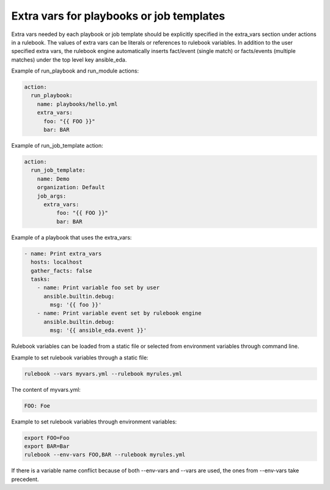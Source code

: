 =========================================
Extra vars for playbooks or job templates
=========================================

Extra vars needed by each playbook or job template should be explicitly
specified in the extra_vars section under actions in a rulebook. The values of
extra vars can be literals or references to rulebook variables. In addition to
the user specified extra vars, the rulebook engine automatically inserts 
fact/event (single match) or facts/events (multiple matches) under the top
level key ansible_eda.

Example of run_playbook and run_module actions:

.. code-block:: yaml

      action:
        run_playbook:
          name: playbooks/hello.yml
          extra_vars:
            foo: "{{ FOO }}"
            bar: BAR

Example of run_job_template action:

.. code-block:: yaml

      action:
        run_job_template:
          name: Demo
          organization: Default
          job_args:
            extra_vars:
                foo: "{{ FOO }}"
                bar: BAR

Example of a playbook that uses the extra_vars:

.. code-block:: yaml

    - name: Print extra_vars
      hosts: localhost
      gather_facts: false
      tasks:
        - name: Print variable foo set by user
          ansible.builtin.debug:
            msg: '{{ foo }}'
        - name: Print variable event set by rulebook engine
          ansible.builtin.debug:
            msg: '{{ ansible_eda.event }}'

Rulebook variables can be loaded from a static file or selected from
environment variables through command line.

Example to set rulebook variables through a static file:

.. code-block:: php

    rulebook --vars myvars.yml --rulebook myrules.yml

The content of myvars.yml:

.. code-block:: php

    FOO: Foe

Example to set rulebook variables through environment variables:

.. code-block:: php

    export FOO=Foo
    export BAR=Bar
    rulebook --env-vars FOO,BAR --rulebook myrules.yml

If there is a variable name conflict because of both --env-vars and --vars are
used, the ones from --env-vars take precedent.
